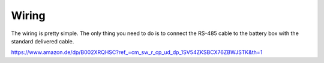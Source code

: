 Wiring
======

The wiring is pretty simple. The only thing you need to do is to connect the
RS-485 cable to the battery box with the standard delivered cable.


.. image:: image/box.png
    :align: center
    :scale: 71%


.. image:: image/splitter.png
    :align: center
    :scale: 71%

https://www.amazon.de/dp/B002XRQHSC?ref_=cm_sw_r_cp_ud_dp_1SV54ZKSBCX76ZBWJSTK&th=1
